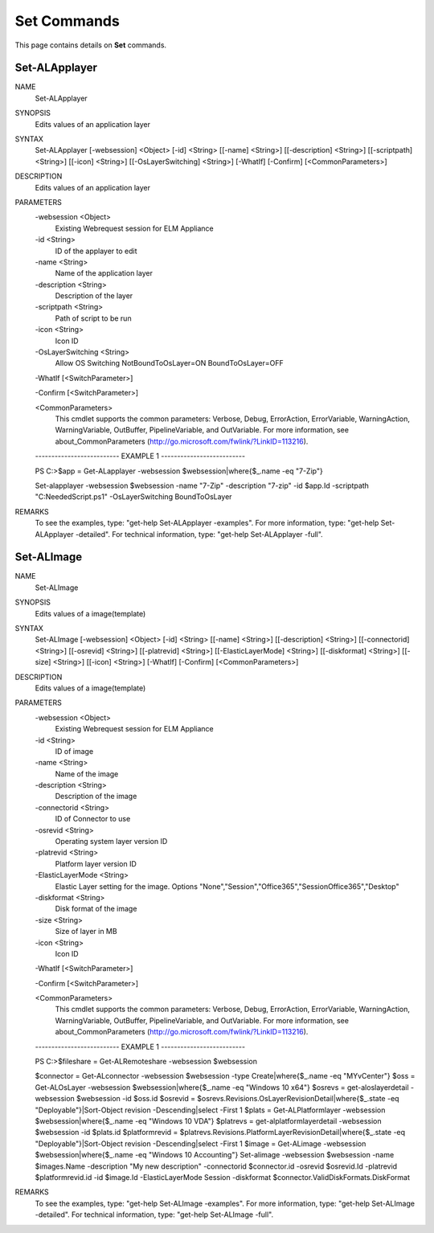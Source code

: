 ﻿Set Commands
=========================

This page contains details on **Set** commands.

Set-ALApplayer
-------------------------


NAME
    Set-ALApplayer
    
SYNOPSIS
    Edits values of an application layer
    
    
SYNTAX
    Set-ALApplayer [-websession] <Object> [-id] <String> [[-name] <String>] [[-description] <String>] [[-scriptpath] <String>] [[-icon] <String>] [[-OsLayerSwitching] <String>] [-WhatIf] [-Confirm] [<CommonParameters>]
    
    
DESCRIPTION
    Edits values of an application layer
    

PARAMETERS
    -websession <Object>
        Existing Webrequest session for ELM Appliance
        
    -id <String>
        ID of the applayer to edit
        
    -name <String>
        Name of the application layer
        
    -description <String>
        Description of the layer
        
    -scriptpath <String>
        Path of script to be run
        
    -icon <String>
        Icon ID
        
    -OsLayerSwitching <String>
        Allow OS Switching NotBoundToOsLayer=ON BoundToOsLayer=OFF
        
    -WhatIf [<SwitchParameter>]
        
    -Confirm [<SwitchParameter>]
        
    <CommonParameters>
        This cmdlet supports the common parameters: Verbose, Debug,
        ErrorAction, ErrorVariable, WarningAction, WarningVariable,
        OutBuffer, PipelineVariable, and OutVariable. For more information, see 
        about_CommonParameters (http://go.microsoft.com/fwlink/?LinkID=113216). 
    
    -------------------------- EXAMPLE 1 --------------------------
    
    PS C:\>$app = Get-ALapplayer -websession $websession|where{$_.name -eq "7-Zip"}
    
    Set-alapplayer -websession $websession -name "7-Zip" -description "7-zip" -id $app.Id -scriptpath "C:\NeededScript.ps1" -OsLayerSwitching BoundToOsLayer
    
    
    
    
REMARKS
    To see the examples, type: "get-help Set-ALApplayer -examples".
    For more information, type: "get-help Set-ALApplayer -detailed".
    For technical information, type: "get-help Set-ALApplayer -full".


Set-ALImage
-------------------------

NAME
    Set-ALImage
    
SYNOPSIS
    Edits values of a image(template)
    
    
SYNTAX
    Set-ALImage [-websession] <Object> [-id] <String> [[-name] <String>] [[-description] <String>] [[-connectorid] <String>] [[-osrevid] <String>] [[-platrevid] <String>] [[-ElasticLayerMode] <String>] [[-diskformat] <String>] 
    [[-size] <String>] [[-icon] <String>] [-WhatIf] [-Confirm] [<CommonParameters>]
    
    
DESCRIPTION
    Edits values of a image(template)
    

PARAMETERS
    -websession <Object>
        Existing Webrequest session for ELM Appliance
        
    -id <String>
        ID of image
        
    -name <String>
        Name of the image
        
    -description <String>
        Description of the image
        
    -connectorid <String>
        ID of Connector to use
        
    -osrevid <String>
        Operating system layer version ID
        
    -platrevid <String>
        Platform layer version ID
        
    -ElasticLayerMode <String>
        Elastic Layer setting for the image. Options "None","Session","Office365","SessionOffice365","Desktop"
        
    -diskformat <String>
        Disk format of the image
        
    -size <String>
        Size of layer in MB
        
    -icon <String>
        Icon ID
        
    -WhatIf [<SwitchParameter>]
        
    -Confirm [<SwitchParameter>]
        
    <CommonParameters>
        This cmdlet supports the common parameters: Verbose, Debug,
        ErrorAction, ErrorVariable, WarningAction, WarningVariable,
        OutBuffer, PipelineVariable, and OutVariable. For more information, see 
        about_CommonParameters (http://go.microsoft.com/fwlink/?LinkID=113216). 
    
    -------------------------- EXAMPLE 1 --------------------------
    
    PS C:\>$fileshare = Get-ALRemoteshare -websession $websession
    
    $connector = Get-ALconnector -websession $websession -type Create|where{$_.name -eq "MYvCenter"}
    $oss = Get-ALOsLayer -websession $websession|where{$_.name -eq "Windows 10 x64"}
    $osrevs = get-aloslayerdetail -websession $websession -id $oss.id
    $osrevid = $osrevs.Revisions.OsLayerRevisionDetail|where{$_.state -eq "Deployable"}|Sort-Object revision -Descending|select -First 1
    $plats = Get-ALPlatformlayer -websession $websession|where{$_.name -eq "Windows 10 VDA"}
    $platrevs = get-alplatformlayerdetail -websession $websession -id $plats.id
    $platformrevid = $platrevs.Revisions.PlatformLayerRevisionDetail|where{$_.state -eq "Deployable"}|Sort-Object revision -Descending|select -First 1
    $image = Get-ALimage -websession $websession|where{$_.name -eq "Windows 10 Accounting"}
    Set-alimage -websession $websession -name $images.Name -description "My new description" -connectorid $connector.id -osrevid $osrevid.Id -platrevid $platformrevid.id -id $image.Id -ElasticLayerMode Session -diskformat 
    $connector.ValidDiskFormats.DiskFormat
    
    
    
    
REMARKS
    To see the examples, type: "get-help Set-ALImage -examples".
    For more information, type: "get-help Set-ALImage -detailed".
    For technical information, type: "get-help Set-ALImage -full".




